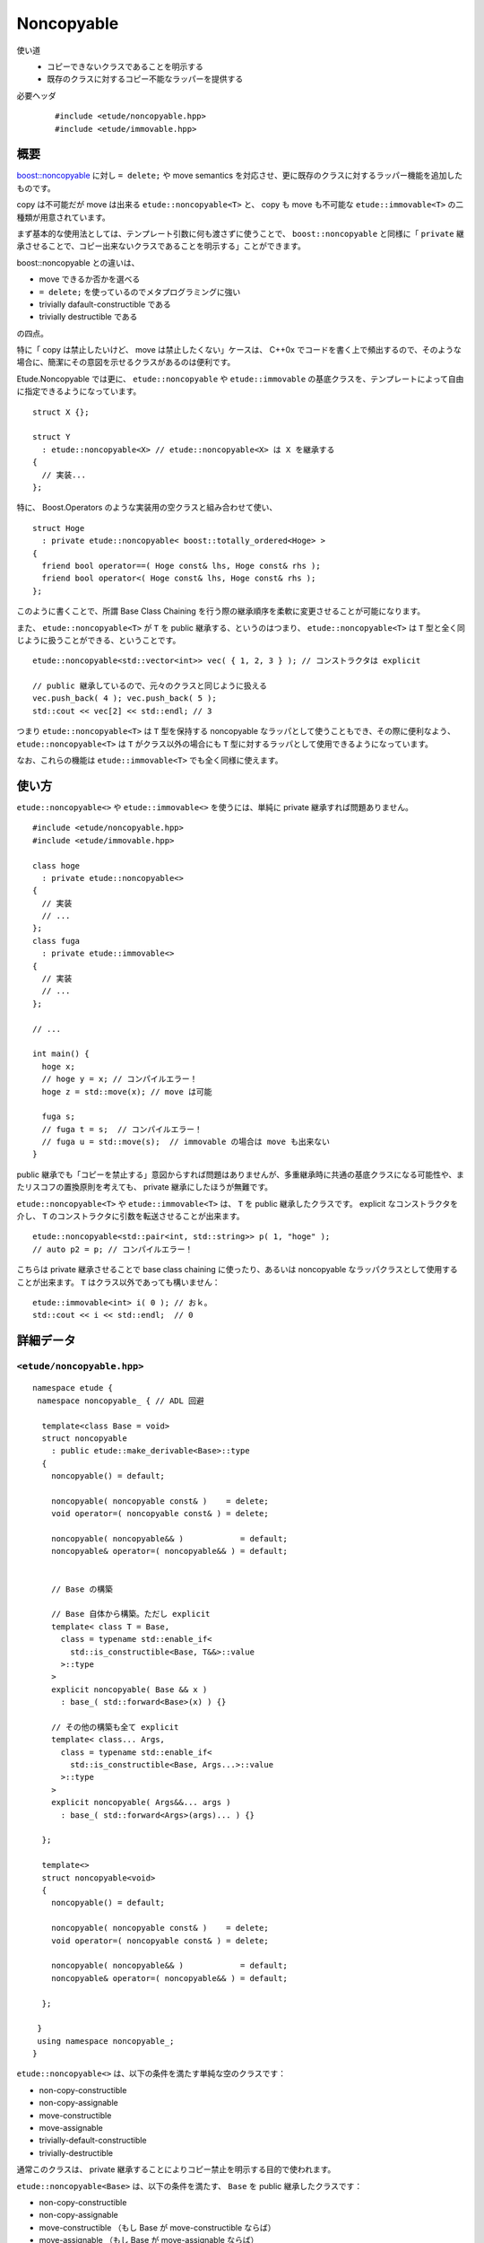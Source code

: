 .. index:: noncopyable

Noncopyable
============

使い道
  - コピーできないクラスであることを明示する
  - 既存のクラスに対するコピー不能なラッパーを提供する

必要ヘッダ
  ::
    
    #include <etude/noncopyable.hpp>
    #include <etude/immovable.hpp>


概要
-----

`boost::noncopyable <http://www.boost.org/doc/libs/1_45_0/libs/utility/utility.htm#Class_noncopyable>`_ に対し ``= delete;`` や move semantics を対応させ、更に既存のクラスに対するラッパー機能を追加したものです。

copy は不可能だが move は出来る ``etude::noncopyable<T>`` と、 copy も move も不可能な ``etude::immovable<T>`` の二種類が用意されています。

まず基本的な使用法としては、テンプレート引数に何も渡さずに使うことで、 ``boost::noncopyable`` と同様に「 ``private`` 継承させることで、コピー出来ないクラスであることを明示する」ことができます。

boost::noncopyable との違いは、

- move できるか否かを選べる
- ``= delete;`` を使っているのでメタプログラミングに強い
- trivially dafault-constructible である
- trivially destructible である

の四点。

特に「 copy は禁止したいけど、 move は禁止したくない」ケースは、 C++0x でコードを書く上で頻出するので、そのような場合に、簡潔にその意図を示せるクラスがあるのは便利です。

Etude.Noncopyable では更に、 ``etude::noncopyable`` や ``etude::immovable`` の基底クラスを、テンプレートによって自由に指定できるようになっています。 ::

  struct X {};
  
  struct Y
    : etude::noncopyable<X> // etude::noncopyable<X> は X を継承する
  {
    // 実装...
  };

特に、 Boost.Operators のような実装用の空クラスと組み合わせて使い、 ::

  struct Hoge
    : private etude::noncopyable< boost::totally_ordered<Hoge> >
  {
    friend bool operator==( Hoge const& lhs, Hoge const& rhs );
    friend bool operator<( Hoge const& lhs, Hoge const& rhs );
  };

このように書くことで、所謂 Base Class Chaining を行う際の継承順序を柔軟に変更させることが可能になります。

また、 ``etude::noncopyable<T>`` が ``T`` を public 継承する、というのはつまり、 ``etude::noncopyable<T>`` は ``T`` 型と全く同じように扱うことができる、ということです。 ::

  etude::noncopyable<std::vector<int>> vec( { 1, 2, 3 } ); // コンストラクタは explicit
  
  // public 継承しているので、元々のクラスと同じように扱える
  vec.push_back( 4 ); vec.push_back( 5 );
  std::cout << vec[2] << std::endl; // 3

つまり ``etude::noncopyable<T>`` は ``T`` 型を保持する noncopyable なラッパとして使うこともでき、その際に便利なよう、 ``etude::noncopyable<T>`` は ``T`` がクラス以外の場合にも ``T`` 型に対するラッパとして使用できるようになっています。

なお、これらの機能は ``etude::immovable<T>`` でも全く同様に使えます。


使い方
-------

``etude::noncopyable<>`` や ``etude::immovable<>`` を使うには、単純に private 継承すれば問題ありません。 ::

  #include <etude/noncopyable.hpp>
  #include <etude/immovable.hpp>
  
  class hoge
    : private etude::noncopyable<>
  {
    // 実装
    // ...
  };
  class fuga
    : private etude::immovable<>
  {
    // 実装
    // ...
  };
  
  // ...
  
  int main() {
    hoge x;
    // hoge y = x; // コンパイルエラー！
    hoge z = std::move(x); // move は可能
    
    fuga s;
    // fuga t = s;  // コンパイルエラー！
    // fuga u = std::move(s);  // immovable の場合は move も出来ない
  }


public 継承でも「コピーを禁止する」意図からすれば問題はありませんが、多重継承時に共通の基底クラスになる可能性や、またリスコフの置換原則を考えても、 private 継承にしたほうが無難です。

``etude::noncopyable<T>`` や ``etude::immovable<T>`` は、 ``T`` を public 継承したクラスです。 explicit なコンストラクタを介し、 ``T`` のコンストラクタに引数を転送させることが出来ます。 ::

  etude::noncopyable<std::pair<int, std::string>> p( 1, "hoge" );
  // auto p2 = p; // コンパイルエラー！

こちらは private 継承させることで base class chaining に使ったり、あるいは noncopyable なラッパクラスとして使用することが出来ます。 ``T`` はクラス以外であっても構いません： ::

  etude::immovable<int> i( 0 ); // おｋ。
  std::cout << i << std::endl;  // 0


詳細データ
-----------

.. index::
  single: noncopyable; noncopyable

``<etude/noncopyable.hpp>``
~~~~~~~~~~~~~~~~~~~~~~~~~~~

::

  namespace etude {
   namespace noncopyable_ { // ADL 回避
   
    template<class Base = void>
    struct noncopyable
      : public etude::make_derivable<Base>::type
    {
      noncopyable() = default;
      
      noncopyable( noncopyable const& )    = delete;
      void operator=( noncopyable const& ) = delete;
      
      noncopyable( noncopyable&& )            = default;
      noncopyable& operator=( noncopyable&& ) = default;
      
      
      // Base の構築
      
      // Base 自体から構築。ただし explicit
      template< class T = Base,
        class = typename std::enable_if<
          std::is_constructible<Base, T&&>::value
        >::type
      >
      explicit noncopyable( Base && x )
        : base_( std::forward<Base>(x) ) {}
      
      // その他の構築も全て explicit
      template< class... Args,
        class = typename std::enable_if<
          std::is_constructible<Base, Args...>::value
        >::type
      >
      explicit noncopyable( Args&&... args )
        : base_( std::forward<Args>(args)... ) {}
      
    };
   
    template<>
    struct noncopyable<void>
    {
      noncopyable() = default;
      
      noncopyable( noncopyable const& )    = delete;
      void operator=( noncopyable const& ) = delete;
      
      noncopyable( noncopyable&& )            = default;
      noncopyable& operator=( noncopyable&& ) = default;
      
    };
   
   }
   using namespace noncopyable_;
  }

``etude::noncopyable<>`` は、以下の条件を満たす単純な空のクラスです：

- non-copy-constructible
- non-copy-assignable
- move-constructible
- move-assignable
- trivially-default-constructible
- trivially-destructible

通常このクラスは、 private 継承することによりコピー禁止を明示する目的で使われます。

``etude::noncopyable<Base>`` は、以下の条件を満たす、 ``Base`` を public 継承したクラスです：

- non-copy-constructible
- non-copy-assignable
- move-constructible （もし Base が move-constructible ならば）
- move-assignable （もし Base が move-assignable ならば）

ただし ``Base`` がクラスでない場合には、代わりに ``etude::wrapper<Base>`` を継承します。


.. index::
  single: noncopyable; immovable

``<etude/immovable.hpp>``
~~~~~~~~~~~~~~~~~~~~~~~~~

::

  namespace etude {
   namespace immovable_ { // ADL 回避
   
    template<class Base = void>
    struct immovable
      : public etude::make_derivable<Base>::type
    {
      immovable() = default;
      
      immovable( immovable const& )      = delete;
      void operator=( immovable const& ) = delete;
      
      immovable( immovable&& )      = delete;
      void operator=( immovable&& ) = delete;
      
      
      // Base の構築
      
      // Base 自体から構築。ただし explicit
      template< class T = Base,
        class = typename std::enable_if<
          std::is_constructible<Base, T&&>::value
        >::type
      >
      explicit immovable( Base && x )
        : base_( std::forward<Base>(x) ) {}
      
      // その他の構築も全て explicit
      template< class... Args,
        class = typename std::enable_if<
          std::is_constructible<Base, Args...>::value
        >::type
      >
      explicit immovable( Args&&... args )
        : base_( std::forward<Args>(args)... ) {}
      
    };
   
    template<>
    struct immovable<void>
    {
      immovable() = default;
      
      immovable( immovable const& )      = delete;
      void operator=( immovable const& ) = delete;
      
      immovable( immovable&& )      = delete;
      void operator=( immovable&& ) = delete;
      
    };
   
   }
   using namespace immovable_;
  }

``etude::immovable<>`` は、以下の条件を満たす単純な空のクラスです：

- non-copy-constructible
- non-copy-assignable
- non-move-constructible
- non-move-assignable
- trivially-default-constructible
- trivially-destructible

通常このクラスは、 private 継承することによりコピー禁止を明示する目的で使われます。

``etude::immovable<Base>`` は、以下の条件を満たす、 ``Base`` を public 継承したクラスです：

- non-copy-constructible
- non-copy-assignable
- non-move-constructible
- non-move-assignable

ただし ``Base`` がクラスでない場合には、代わりに ``etude::wrapper<Base>`` を継承します。
